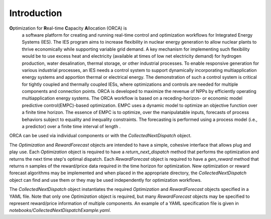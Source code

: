 .. _orca:

Introduction
============

**O**\ ptimization for **R**\ eal-time **C**\ apacity **A**\ llocation (ORCA) is
 a software platform for creating and running real-time control and optimization
 workflows for Integrated Energy Systems (IES). The IES program aims to increase
 flexibility in nuclear energy generation to allow nuclear plants to thrive
 economically while supporting variable grid demand. A key mechanism for
 implementing such flexibility would be to use excess heat and electricity
 (available at times of low net electricity demand) for hydrogen production,
 water desalination, thermal storage, or other industrial processes. To enable
 responsive generation for various industrial processes, an IES needs a control
 system to support dynamically incorporating multiapplication energy systems and
 apportion thermal or electrical energy. The demonstration of such a control system
 is critical for tightly coupled and thermally coupled IESs, where optimizations
 and controls are needed for multiple components and connection points. ORCA is
 developed to maximize the revenue of NPPs by efficiently operating multiapplication
 energy systems. The ORCA workflow is based on a receding-horizon- or economic model
 predictive control(EMPC)-based optimization. EMPC uses a dynamic model to optimize
 an objective function over a finite time horizon. The essence of EMPC is to optimize,
 over the manipulatable inputs, forecasts of process behaviors subject to equality
 and inequality constraints. The forecasting is performed using a process model
 (i.e., a predictor) over a finite time interval of length .

ORCA can be used via individual components or with the `CollectedNextDispatch` object.

The `Optimization` and `RewardForecast` objects are intended to have a simple, cohesive
interface that allows plug and play use. Each `Optimization` object is required to have
a `return_next_dispatch` method that performs the optimization and returns the next time
step's optimal dispatch. Each `RewardForecast` object is required to have a `gen_reward`
method that returns n samples of the reward/price data required in the time horizon for
optimization. New optimization or reward forecast algorithms may be implemented and when
placed in the appropriate directory, the `CollectedNextDispatch` object can find and use
them or they may be used independently for optimization workflows.

The `CollectedNextDispatch` object instantiates the required `Optimization` and
`RewardForecast` objects specified in a YAML file. Note that only one `Optimization`
object is required, but many `RewardForecast` objects may be specified to represent
reward/price information of multiple components. An example of a YAML specification file
is given in `notebooks/CollectedNextDispatchExample.yaml`.